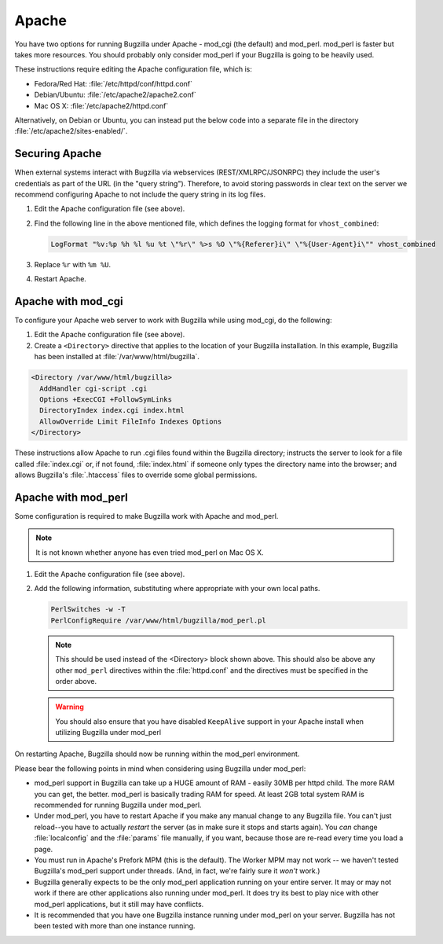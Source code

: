 .. This document is shared among all non-Windows OSes.

.. _apache:

Apache
######

You have two options for running Bugzilla under Apache - mod_cgi (the
default) and mod_perl. mod_perl is faster but takes more resources. You
should probably only consider mod_perl if your Bugzilla is going to be heavily
used.

These instructions require editing the Apache configuration file, which is:

* Fedora/Red Hat: :file:`/etc/httpd/conf/httpd.conf`
* Debian/Ubuntu: :file:`/etc/apache2/apache2.conf`
* Mac OS X: :file:`/etc/apache2/httpd.conf`

Alternatively, on Debian or Ubuntu, you can instead put the below code into a
separate file in the directory :file:`/etc/apache2/sites-enabled/`.

Securing Apache
===============

When external systems interact with Bugzilla via webservices
(REST/XMLRPC/JSONRPC) they include the user's credentials as part of the URL
(in the "query string"). Therefore, to avoid storing passwords in clear text
on the server we recommend configuring Apache to not include the query string
in its log files.

#. Edit the Apache configuration file (see above).

#. Find the following line in the above mentioned file, which defines the
   logging format for ``vhost_combined``:

   .. code-block:: apache

      LogFormat "%v:%p %h %l %u %t \"%r\" %>s %O \"%{Referer}i\" \"%{User-Agent}i\"" vhost_combined

#. Replace ``%r`` with ``%m %U``.

#. Restart Apache.

.. _apache-mod_cgi:

Apache with mod_cgi
===================

To configure your Apache web server to work with Bugzilla while using
mod_cgi, do the following:

#. Edit the Apache configuration file (see above).

#. Create a ``<Directory>`` directive that applies to the location
   of your Bugzilla installation. In this example, Bugzilla has
   been installed at :file:`/var/www/html/bugzilla`.

.. code-block:: apache

   <Directory /var/www/html/bugzilla>
     AddHandler cgi-script .cgi
     Options +ExecCGI +FollowSymLinks
     DirectoryIndex index.cgi index.html
     AllowOverride Limit FileInfo Indexes Options
   </Directory>

These instructions allow Apache to run .cgi files found within the Bugzilla
directory; instructs the server to look for a file called :file:`index.cgi`
or, if not found, :file:`index.html` if someone only types the directory name
into the browser; and allows Bugzilla's :file:`.htaccess` files to override
some global permissions.

.. _apache-mod_perl:

Apache with mod_perl
====================

Some configuration is required to make Bugzilla work with Apache
and mod_perl.

.. note:: It is not known whether anyone has even tried mod_perl on Mac OS X.

#. Edit the Apache configuration file (see above).

#. Add the following information, substituting where appropriate with your
   own local paths.

   .. code-block:: apache

       PerlSwitches -w -T
       PerlConfigRequire /var/www/html/bugzilla/mod_perl.pl

   .. note:: This should be used instead of the <Directory> block
      shown above. This should also be above any other ``mod_perl``
      directives within the :file:`httpd.conf` and the directives must be
      specified in the order above.

   .. warning:: You should also ensure that you have disabled ``KeepAlive``
      support in your Apache install when utilizing Bugzilla under mod_perl

      .. todo:: How? Why?

On restarting Apache, Bugzilla should now be running within the
mod_perl environment.

Please bear the following points in mind when considering using Bugzilla
under mod_perl:

* mod_perl support in Bugzilla can take up a HUGE amount of RAM - easily
  30MB per httpd child. The more RAM you can get, the better. mod_perl is
  basically trading RAM for speed. At least 2GB total system RAM is
  recommended for running Bugzilla under mod_perl.
  
* Under mod_perl, you have to restart Apache if you make any manual change to
  any Bugzilla file. You can't just reload--you have to actually
  *restart* the server (as in make sure it stops and starts
  again). You *can* change :file:`localconfig` and the :file:`params` file
  manually, if you want, because those are re-read every time you load a page.

* You must run in Apache's Prefork MPM (this is the default). The Worker MPM
  may not work -- we haven't tested Bugzilla's mod_perl support under threads.
  (And, in fact, we're fairly sure it *won't* work.)

* Bugzilla generally expects to be the only mod_perl application running on
  your entire server. It may or may not work if there are other applications also
  running under mod_perl. It does try its best to play nice with other mod_perl
  applications, but it still may have conflicts.

* It is recommended that you have one Bugzilla instance running under mod_perl
  on your server. Bugzilla has not been tested with more than one instance running.
